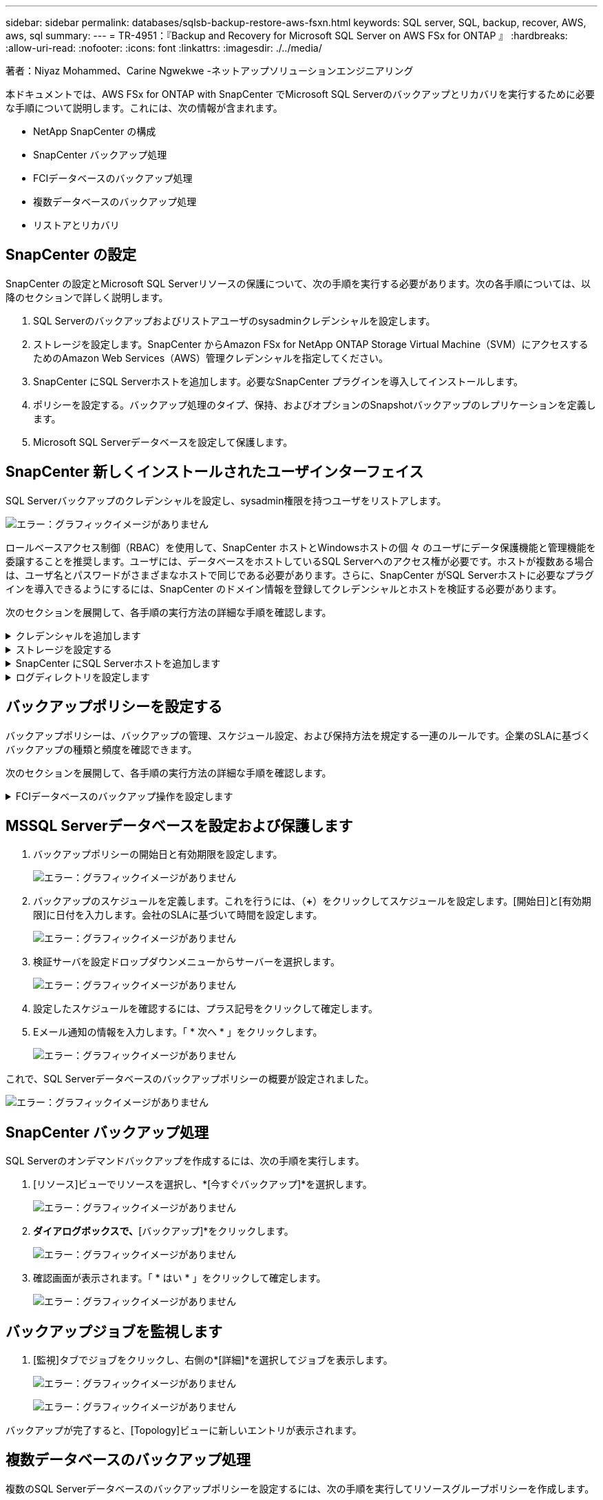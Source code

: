 ---
sidebar: sidebar 
permalink: databases/sqlsb-backup-restore-aws-fsxn.html 
keywords: SQL server, SQL, backup, recover, AWS, aws, sql 
summary:  
---
= TR-4951：『Backup and Recovery for Microsoft SQL Server on AWS FSx for ONTAP 』
:hardbreaks:
:allow-uri-read: 
:nofooter: 
:icons: font
:linkattrs: 
:imagesdir: ./../media/


著者：Niyaz Mohammed、Carine Ngwekwe -ネットアップソリューションエンジニアリング

[role="lead"]
本ドキュメントでは、AWS FSx for ONTAP with SnapCenter でMicrosoft SQL Serverのバックアップとリカバリを実行するために必要な手順について説明します。これには、次の情報が含まれます。

* NetApp SnapCenter の構成
* SnapCenter バックアップ処理
* FCIデータベースのバックアップ処理
* 複数データベースのバックアップ処理
* リストアとリカバリ




== SnapCenter の設定

SnapCenter の設定とMicrosoft SQL Serverリソースの保護について、次の手順を実行する必要があります。次の各手順については、以降のセクションで詳しく説明します。

. SQL Serverのバックアップおよびリストアユーザのsysadminクレデンシャルを設定します。
. ストレージを設定します。SnapCenter からAmazon FSx for NetApp ONTAP Storage Virtual Machine（SVM）にアクセスするためのAmazon Web Services（AWS）管理クレデンシャルを指定してください。
. SnapCenter にSQL Serverホストを追加します。必要なSnapCenter プラグインを導入してインストールします。
. ポリシーを設定する。バックアップ処理のタイプ、保持、およびオプションのSnapshotバックアップのレプリケーションを定義します。
. Microsoft SQL Serverデータベースを設定して保護します。




== SnapCenter 新しくインストールされたユーザインターフェイス

SQL Serverバックアップのクレデンシャルを設定し、sysadmin権限を持つユーザをリストアします。

image:sqlsb-aws-image1.png["エラー：グラフィックイメージがありません"]

ロールベースアクセス制御（RBAC）を使用して、SnapCenter ホストとWindowsホストの個 々 のユーザにデータ保護機能と管理機能を委譲することを推奨します。ユーザには、データベースをホストしているSQL Serverへのアクセス権が必要です。ホストが複数ある場合は、ユーザ名とパスワードがさまざまなホストで同じである必要があります。さらに、SnapCenter がSQL Serverホストに必要なプラグインを導入できるようにするには、SnapCenter のドメイン情報を登録してクレデンシャルとホストを検証する必要があります。

次のセクションを展開して、各手順の実行方法の詳細な手順を確認します。

.クレデンシャルを追加します
[%collapsible]
====
[設定]*に移動し、*[クレデンシャル]*を選択して（*+*）をクリックします。

image:sqlsb-aws-image2.png["エラー：グラフィックイメージがありません"]

新しいユーザには、SQL Serverホストに対する管理者権限が必要です。

image:sqlsb-aws-image3.png["エラー：グラフィックイメージがありません"]

====
.ストレージを設定する
[%collapsible]
====
SnapCenter でストレージを設定するには、次の手順を実行します。

. SnapCenter UIで、*[ストレージシステム]*を選択します。ストレージには、* ONTAP SVM *と* ONTAP クラスタ*の2種類があります。デフォルトのストレージタイプは「ONTAP SVM」です。
. （*+*）をクリックしてストレージシステム情報を追加します。
+
image:sqlsb-aws-image4.png["エラー：グラフィックイメージがありません"]

. FSx for ONTAP 管理*エンドポイントを提供します。
+
image:sqlsb-aws-image5.png["エラー：グラフィックイメージがありません"]

. これで、SVMがSnapCenter で設定されました。
+
image:sqlsb-aws-image6.png["エラー：グラフィックイメージがありません"]



====
.SnapCenter にSQL Serverホストを追加します
[%collapsible]
====
SQL Serverホストを追加するには、次の手順を実行します。

. [ホスト]タブで、（*+*）をクリックしてMicrosoft SQL Serverホストを追加します。
+
image:sqlsb-aws-image7.png["エラー：グラフィックイメージがありません"]

. リモートホストの完全修飾ドメイン名（FQDN）またはIPアドレスを指定します。
+

NOTE: クレデンシャルがデフォルトで入力されています。

. Microsoft WindowsおよびMicrosoft SQL Serverのオプションを選択して送信します。
+
image:sqlsb-aws-image8.png["エラー：グラフィックイメージがありません"]



SQL Serverパッケージがインストールされます。

image:sqlsb-aws-image9.png["エラー：グラフィックイメージがありません"]

. インストールが完了したら、*[リソース]タブに移動して、FSx for ONTAP iSCSIボリュームがすべて存在するかどうかを確認します。
+
image:sqlsb-aws-image10.png["エラー：グラフィックイメージがありません"]



====
.ログディレクトリを設定します
[%collapsible]
====
ホストログディレクトリを設定するには、次の手順を実行します。

. チェックボックスをクリックします。新しいタブが開きます。
+
image:sqlsb-aws-image11.png["エラー：グラフィックイメージがありません"]

. [Configure log directory]*リンクをクリックします。
+
image:sqlsb-aws-image12.png["エラー：グラフィックイメージがありません"]

. ホストログディレクトリとFCIインスタンスログディレクトリのドライブを選択します。[ 保存（ Save ） ] をクリックします。クラスタの2つ目のノードに対して同じ手順を繰り返します。ウィンドウを閉じます。
+
image:sqlsb-aws-image13.png["エラー：グラフィックイメージがありません"]



ホストは実行中の状態になります。

image:sqlsb-aws-image14.png["エラー：グラフィックイメージがありません"]

. [リソース]タブには、すべてのサーバとデータベースが表示されます。
+
image:sqlsb-aws-image15.png["エラー：グラフィックイメージがありません"]



====


== バックアップポリシーを設定する

バックアップポリシーは、バックアップの管理、スケジュール設定、および保持方法を規定する一連のルールです。企業のSLAに基づくバックアップの種類と頻度を確認できます。

次のセクションを展開して、各手順の実行方法の詳細な手順を確認します。

.FCIデータベースのバックアップ操作を設定します
[%collapsible]
====
FCIデータベースのバックアップポリシーを設定するには、次の手順を実行します。

. [設定]*に移動し、左上の*[ポリシー]*を選択します。次に、*[New]*をクリックします。
+
image:sqlsb-aws-image16.png["エラー：グラフィックイメージがありません"]

. ポリシー名と概要 を入力します。「 * 次へ * 」をクリックします。
+
image:sqlsb-aws-image17.png["エラー：グラフィックイメージがありません"]

. バックアップタイプとして*[フルバックアップ]*を選択します。
+
image:sqlsb-aws-image18.png["エラー：グラフィックイメージがありません"]

. スケジュール頻度を選択します（会社のSLAに基づきます）。「 * 次へ * 」をクリックします。
+
image:sqlsb-aws-image19.png["エラー：グラフィックイメージがありません"]

. バックアップの保持設定を行います。
+
image:sqlsb-aws-image20.png["エラー：グラフィックイメージがありません"]

. レプリケーションオプションを設定します。
+
image:sqlsb-aws-image21.png["エラー：グラフィックイメージがありません"]

. バックアップジョブの実行前と実行後に実行する実行スクリプトを指定します（存在する場合）。
+
image:sqlsb-aws-image22.png["エラー：グラフィックイメージがありません"]

. バックアップスケジュールに基づいて検証を実行します。
+
image:sqlsb-aws-image23.png["エラー：グラフィックイメージがありません"]

. [サマリ]*ページには、バックアップポリシーの詳細が表示されます。エラーはここで修正できます。
+
image:sqlsb-aws-image24.png["エラー：グラフィックイメージがありません"]



====


== MSSQL Serverデータベースを設定および保護します

. バックアップポリシーの開始日と有効期限を設定します。
+
image:sqlsb-aws-image25.png["エラー：グラフィックイメージがありません"]

. バックアップのスケジュールを定義します。これを行うには、（*+*）をクリックしてスケジュールを設定します。[開始日]と[有効期限]に日付を入力します。会社のSLAに基づいて時間を設定します。
+
image:sqlsb-aws-image26.png["エラー：グラフィックイメージがありません"]

. 検証サーバを設定ドロップダウンメニューからサーバーを選択します。
+
image:sqlsb-aws-image27.png["エラー：グラフィックイメージがありません"]

. 設定したスケジュールを確認するには、プラス記号をクリックして確定します。
. Eメール通知の情報を入力します。「 * 次へ * 」をクリックします。
+
image:sqlsb-aws-image28.png["エラー：グラフィックイメージがありません"]



これで、SQL Serverデータベースのバックアップポリシーの概要が設定されました。

image:sqlsb-aws-image29.png["エラー：グラフィックイメージがありません"]



== SnapCenter バックアップ処理

SQL Serverのオンデマンドバックアップを作成するには、次の手順を実行します。

. [リソース]ビューでリソースを選択し、*[今すぐバックアップ]*を選択します。
+
image:sqlsb-aws-image30.png["エラー：グラフィックイメージがありません"]

. [バックアップ]*ダイアログボックスで、*[バックアップ]*をクリックします。
+
image:sqlsb-aws-image31.png["エラー：グラフィックイメージがありません"]

. 確認画面が表示されます。「 * はい * 」をクリックして確定します。
+
image:sqlsb-aws-image32.png["エラー：グラフィックイメージがありません"]





== バックアップジョブを監視します

. [監視]タブでジョブをクリックし、右側の*[詳細]*を選択してジョブを表示します。
+
image:sqlsb-aws-image33.png["エラー：グラフィックイメージがありません"]

+
image:sqlsb-aws-image34.png["エラー：グラフィックイメージがありません"]



バックアップが完了すると、[Topology]ビューに新しいエントリが表示されます。



== 複数データベースのバックアップ処理

複数のSQL Serverデータベースのバックアップポリシーを設定するには、次の手順を実行してリソースグループポリシーを作成します。

. [表示]メニューの*[リソース]*タブで、ドロップダウンメニューを使用してリソースグループに変更します。
+
image:sqlsb-aws-image35.png["エラー：グラフィックイメージがありません"]

. （*+*）をクリックすると、新しいリソースグループが表示されます。
+
image:sqlsb-aws-image36.png["エラー：グラフィックイメージがありません"]

. 名前とタグを指定します。「 * 次へ * 」をクリックします。
+
image:sqlsb-aws-image37.png["エラー：グラフィックイメージがありません"]

. リソースグループにリソースを追加します。
+
** *ホスト。*データベースをホストするドロップダウンメニューからサーバーを選択します。
** *リソースタイプ。*ドロップダウンメニューから*データベース*を選択します。
** * SQL Serverインスタンス。*サーバを選択します。
+
image:sqlsb-aws-image38.png["エラー：グラフィックイメージがありません"]

+
デフォルトでは、*オプション*[同じストレージボリュームからすべてのリソースを自動選択する]*が選択されています。このオプションの選択を解除し、リソースグループに追加する必要があるデータベースのみを選択し、矢印をクリックして追加し、*[次へ]*をクリックします。

+
image:sqlsb-aws-image39.png["エラー：グラフィックイメージがありません"]



. ポリシーで、（*+*）をクリックします。
+
image:sqlsb-aws-image40.png["エラー：グラフィックイメージがありません"]

. リソースグループポリシー名を入力します。
+
image:sqlsb-aws-image41.png["エラー：グラフィックイメージがありません"]

. 会社のSLAに応じて*[フルバックアップ]*とスケジュール頻度を選択します。
+
image:sqlsb-aws-image42.png["エラー：グラフィックイメージがありません"]

. 保持設定を行います。
+
image:sqlsb-aws-image43.png["エラー：グラフィックイメージがありません"]

. レプリケーションオプションを設定します。
+
image:sqlsb-aws-image44.png["エラー：グラフィックイメージがありません"]

. バックアップの実行前に実行するスクリプトを設定します。「 * 次へ * 」をクリックします。
+
image:sqlsb-aws-image45.png["エラー：グラフィックイメージがありません"]

. 次のバックアップスケジュールの検証を確認します。
+
image:sqlsb-aws-image46.png["エラー：グラフィックイメージがありません"]

. [概要]ページで、情報を確認し、*[完了]*をクリックします。
+
image:sqlsb-aws-image47.png["エラー：グラフィックイメージがありません"]





== 複数のSQL Serverデータベースを設定して保護します

. （*+*）記号をクリックして、開始日と終了日を設定します。
+
image:sqlsb-aws-image48.png["エラー：グラフィックイメージがありません"]

. 時刻を設定します。
+
image:sqlsb-aws-image49.png["エラー：グラフィックイメージがありません"]

+
image:sqlsb-aws-image50.png["エラー：グラフィックイメージがありません"]

. [検証]タブで、サーバを選択し、スケジュールを設定して*[次へ]*をクリックします。
+
image:sqlsb-aws-image51.png["エラー：グラフィックイメージがありません"]

. Eメールを送信するように通知を設定します。
+
image:sqlsb-aws-image52.png["エラー：グラフィックイメージがありません"]



これで、複数のSQL Serverデータベースをバックアップするようにポリシーが設定されました。

image:sqlsb-aws-image53.png["エラー：グラフィックイメージがありません"]



== 複数のSQL Serverデータベースに対してオンデマンドバックアップを実行します

. [リソース]タブで、[表示]を選択します。ドロップダウンメニューから*[リソースグループ]*を選択します。
+
image:sqlsb-aws-image54.png["エラー：グラフィックイメージがありません"]

. リソースグループ名を選択します。
. 右上の*[今すぐバックアップ]*をクリックします。
+
image:sqlsb-aws-image55.png["エラー：グラフィックイメージがありません"]

. 新しいウィンドウが開きます。[Verify after backup]*チェックボックスをクリックし、[backup]をクリックします。
+
image:sqlsb-aws-image56.png["エラー：グラフィックイメージがありません"]

. 確認メッセージが表示されます。「 * はい * 」をクリックします。
+
image:sqlsb-aws-image57.png["エラー：グラフィックイメージがありません"]





== 複数データベースのバックアップジョブを監視します

左側のナビゲーションバーで*[監視]*をクリックし、バックアップジョブを選択します。*[詳細]*をクリックしてジョブの進捗状況を確認します。

image:sqlsb-aws-image58.png["エラー：グラフィックイメージがありません"]

バックアップが完了するまでの時間を確認するには、*[リソース]*タブをクリックします。

image:sqlsb-aws-image59.png["エラー：グラフィックイメージがありません"]



== 複数データベースバックアップのトランザクションログバックアップ

SnapCenter は、完全復旧モデル、バルクログ復旧モデル、シンプル復旧モデルをサポートしています。簡易リカバリモードでは、トランザクションログバックアップはサポートされません。

トランザクションログバックアップを実行するには、次の手順を実行します。

. [リソース]タブで、[表示]メニューを[データベース]から[リソースグループ]に変更します。
+
image:sqlsb-aws-image60.png["エラー：グラフィックイメージがありません"]

. 作成したリソースグループバックアップポリシーを選択します。
. 右上の*[リソースグループの変更]*を選択します。
+
image:sqlsb-aws-image61.png["エラー：グラフィックイメージがありません"]

. [名前]セクションには、デフォルトでバックアップポリシーの名前とタグが設定されます。「 * 次へ * 」をクリックします。
+
[Resources]タブでは、トランザクションバックアップポリシーを設定するベースが強調表示されます。

+
image:sqlsb-aws-image62.png["エラー：グラフィックイメージがありません"]

. ポリシー名を入力します。
+
image:sqlsb-aws-image63.png["エラー：グラフィックイメージがありません"]

. SQL Serverバックアップオプションを選択します。
. ログバックアップを選択します。
. 会社のRTOに基づいてスケジュール頻度を設定します。「 * 次へ * 」をクリックします。
+
image:sqlsb-aws-image64.png["エラー：グラフィックイメージがありません"]

. ログバックアップの保持設定を行います。「 * 次へ * 」をクリックします。
+
image:sqlsb-aws-image65.png["エラー：グラフィックイメージがありません"]

. （オプション）レプリケーションオプションを設定します。
+
image:sqlsb-aws-image66.png["エラー：グラフィックイメージがありません"]

. （オプション）バックアップジョブの実行前に実行するスクリプトを設定します。
+
image:sqlsb-aws-image67.png["エラー：グラフィックイメージがありません"]

. （任意）バックアップ検証を設定します。
+
image:sqlsb-aws-image68.png["エラー：グラフィックイメージがありません"]

. [概要]ページで、*[完了]*をクリックします。
+
image:sqlsb-aws-image69.png["エラー：グラフィックイメージがありません"]





== 複数のMSSQL Serverデータベースを設定して保護します

. 新しく作成したトランザクションログバックアップポリシーをクリックします。
+
image:sqlsb-aws-image70.png["エラー：グラフィックイメージがありません"]

. *開始日*と*有効期限*日付を設定します。
. SLA、RTP、およびRPOに応じて、ログバックアップポリシーの頻度を入力します。[OK] をクリックします。
+
image:sqlsb-aws-image71.png["エラー：グラフィックイメージがありません"]

. 両方のポリシーを表示できます。「 * 次へ * 」をクリックします。
+
image:sqlsb-aws-image72.png["エラー：グラフィックイメージがありません"]

. 検証サーバを設定
+
image:sqlsb-aws-image73.png["エラー：グラフィックイメージがありません"]

. Eメール通知を設定します。
+
image:sqlsb-aws-image74.png["エラー：グラフィックイメージがありません"]

. [概要]ページで、*[完了]*をクリックします。
+
image:sqlsb-aws-image75.png["エラー：グラフィックイメージがありません"]





== 複数のSQL Serverデータベースに対して、オンデマンドのトランザクションログバックアップをトリガーします

複数のSQL Serverデータベースのトランザクションログのオンデマンドバックアップをトリガーするには、次の手順を実行します。

. 新しく作成したポリシーページで、ページの右上にある*[今すぐバックアップ]*を選択します。
+
image:sqlsb-aws-image76.png["エラー：グラフィックイメージがありません"]

. [ポリシー]*タブのポップアップで、ドロップダウンメニューからバックアップポリシーを選択し、トランザクションログバックアップを設定します。
+
image:sqlsb-aws-image77.png["エラー：グラフィックイメージがありません"]

. [ バックアップ ] をクリックします。新しいウィンドウが表示されます。
. [はい]*をクリックしてバックアップポリシーを確認します。
+
image:sqlsb-aws-image78.png["エラー：グラフィックイメージがありません"]





== 監視

[監視]*タブに移動し、バックアップジョブの進捗状況を監視します。

image:sqlsb-aws-image79.png["エラー：グラフィックイメージがありません"]



== リストアとリカバリ

SnapCenter でSQL Serverデータベースをリストアするには、次の前提条件を参照してください。

* リストア・ジョブを完了するには、ターゲット・インスタンスがオンラインで実行中である必要があります。
* リモート管理サーバまたはリモート検証サーバでスケジュール設定しているジョブも含め、SQL Serverデータベースに対して実行されるSnapCenter 処理を無効にする必要があります。
* カスタムログディレクトリのバックアップを別のホストにリストアする場合は、SnapCenter サーバとプラグインホストに同じバージョンのSnapCenter がインストールされている必要があります。
* システムデータベースは代替ホストにリストアできます。
* SnapCenter では、SQL Serverクラスタグループをオフラインにすることなく、Windowsクラスタ内のデータベースをリストアできます。




== SQL Serverデータベース上の削除されたテーブルの特定の時点へのリストア

SQL Serverデータベースを特定の時点にリストアするには、次の手順を実行します。

. 次のスクリーンショットは、テーブルを削除する前のSQL Serverデータベースの初期状態を示しています。
+
image:sqlsb-aws-image80.png["エラー：グラフィックイメージがありません"]

+
スクリーンショットは、テーブルから20行が削除されたことを示しています。

+
image:sqlsb-aws-image81.png["エラー：グラフィックイメージがありません"]

. SnapCenter サーバにログインします。[リソース]タブで、データベースを選択します。
+
image:sqlsb-aws-image82.png["エラー：グラフィックイメージがありません"]

. 最新のバックアップを選択します。
. 右側で、*[リストア]*を選択します。
+
image:sqlsb-aws-image83.png["エラー：グラフィックイメージがありません"]

. 新しいウィンドウが表示されます。[リストア]*オプションを選択します。
. バックアップが作成されたホストにデータベースをリストアします。「 * 次へ * 」をクリックします。
+
image:sqlsb-aws-image84.png["エラー：グラフィックイメージがありません"]

. [リカバリタイプ]*で、*[すべてのログバックアップ]*を選択します。「 * 次へ * 」をクリックします。
+
image:sqlsb-aws-image85.png["エラー：グラフィックイメージがありません"]

+
image:sqlsb-aws-image86.png["エラー：グラフィックイメージがありません"]



*リストア前のオプション：*

. [リストア時に同じ名前でデータベースを上書きする]オプションを選択します。「 * 次へ * 」をクリックします。
+
image:sqlsb-aws-image87.png["エラー：グラフィックイメージがありません"]



*リストア後のオプション：*

. オプション*[Operational、but unavailable for restoring additional transaction logs]*を選択します。「 * 次へ * 」をクリックします。
+
image:sqlsb-aws-image88.png["エラー：グラフィックイメージがありません"]

. Eメール設定を指定します。「 * 次へ * 」をクリックします。
+
image:sqlsb-aws-image89.png["エラー：グラフィックイメージがありません"]

. [概要]ページで、*[完了]*をクリックします。
+
image:sqlsb-aws-image90.png["エラー：グラフィックイメージがありません"]





== リストアの進行状況を監視しています

. [監視]*タブで、リストアジョブの詳細をクリックして、リストアジョブの進捗状況を表示します。
+
image:sqlsb-aws-image91.png["エラー：グラフィックイメージがありません"]

. ジョブの詳細をリストアします。
+
image:sqlsb-aws-image92.png["エラー：グラフィックイメージがありません"]

. SQL Serverホスト> database > table are presentに戻ります。
+
image:sqlsb-aws-image93.png["エラー：グラフィックイメージがありません"]





== 追加情報の参照先

このドキュメントに記載されている情報の詳細については、以下のドキュメントや Web サイトを参照してください。

* https://www.netapp.com/pdf.html?item=/media/12400-tr4714pdf.pdf["TR-4714：『Best Practices Guide for Microsoft SQL Server using NetApp SnapCenter 』"^]
+
https://www.netapp.com/pdf.html?item=/media/12400-tr4714pdf.pdf["https://www.netapp.com/pdf.html?item=/media/12400-tr4714pdf.pdf"^]

* https://docs.netapp.com/us-en/snapcenter-45/protect-scsql/concept_requirements_for_restoring_a_database.html["データベースをリストアするための要件"^]
+
https://docs.netapp.com/us-en/snapcenter-45/protect-scsql/concept_requirements_for_restoring_a_database.html["https://docs.netapp.com/us-en/snapcenter-45/protect-scsql/concept_requirements_for_restoring_a_database.html"^]

* クローンデータベースのライフサイクルについて
+
https://library.netapp.com/ecmdocs/ECMP1217281/html/GUID-4631AFF4-64FE-4190-931E-690FCADA5963.html["https://library.netapp.com/ecmdocs/ECMP1217281/html/GUID-4631AFF4-64FE-4190-931E-690FCADA5963.html"^]


